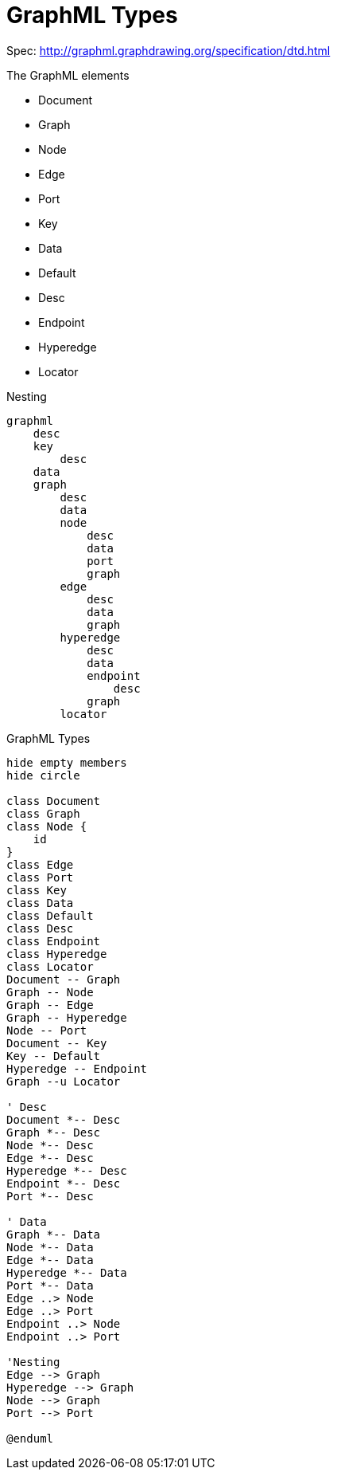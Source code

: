 = GraphML Types

Spec: http://graphml.graphdrawing.org/specification/dtd.html[]

.The GraphML elements
- Document
- Graph
- Node
- Edge
- Port
- Key
- Data
- Default
- Desc
- Endpoint
- Hyperedge
- Locator

.Nesting
----
graphml
    desc
    key
        desc
    data
    graph
        desc
        data
        node
            desc
            data
            port
            graph
        edge
            desc
            data
            graph
        hyperedge
            desc
            data
            endpoint
                desc
            graph
        locator
----

.GraphML Types
[plantuml]
....
hide empty members
hide circle

class Document
class Graph
class Node {
    id
}
class Edge
class Port
class Key
class Data
class Default
class Desc
class Endpoint
class Hyperedge
class Locator
Document -- Graph
Graph -- Node
Graph -- Edge
Graph -- Hyperedge
Node -- Port
Document -- Key
Key -- Default
Hyperedge -- Endpoint
Graph --u Locator

' Desc
Document *-- Desc
Graph *-- Desc
Node *-- Desc
Edge *-- Desc
Hyperedge *-- Desc
Endpoint *-- Desc
Port *-- Desc

' Data
Graph *-- Data
Node *-- Data
Edge *-- Data
Hyperedge *-- Data
Port *-- Data
Edge ..> Node
Edge ..> Port
Endpoint ..> Node
Endpoint ..> Port

'Nesting
Edge --> Graph
Hyperedge --> Graph
Node --> Graph
Port --> Port

@enduml

....
